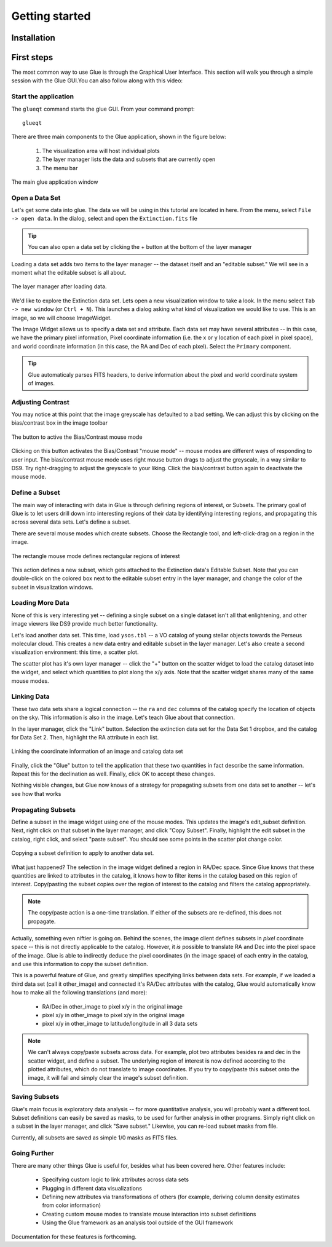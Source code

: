 Getting started
***************

Installation
============

.. todo::

    How will we distribute?


First steps
===========

The most common way to use Glue is through the Graphical User
Interface. This section will walk you through a simple
session with the Glue GUI.You can also follow along with this video:

.. raw:: html

    <center>
    <iframe src="http://player.vimeo.com/video/44764865" width="500" height="281" frameborder="0" webkitAllowFullScreen mozallowfullscreen allowFullScreen></iframe> </center>


Start the application
---------------------

The ``glueqt`` command starts the glue GUI. From your command prompt::

    glueqt

.. todo::
   Create a glueqt executable

There are three main components to the Glue application, shown in the figure below:

 1) The visualization area will host individual plots
 2) The layer manager lists the data and subsets that are currently open
 3) The menu bar

.. figure:: main_window.png
   :alt: Main Glue GUI window
   :scale: 40%
   :align: center

   The main glue application window

Open a Data Set
---------------

Let's get some data into glue. The data we will be using in this tutorial are located in here. From the menu, select ``File -> open data``. In the dialog, select and open the ``Extinction.fits`` file

.. tip:: You can also open a data set by clicking the + button at the bottom of the layer manager

.. todo:: Add a link to example data.
.. todo:: Add file->open data to application menu

Loading a data set adds two items to the layer manager -- the dataset
itself and an "editable subset." We will see in a moment what the
editable subset is all about.

.. figure:: after_load.png
   :align: center

   The layer manager after loading data.

We'd like to explore the Extinction data set. Lets open a new
visualization window to take a look. In the menu select ``Tab -> new
window`` (or ``Ctrl + N``). This launches a dialog asking what kind of
visualization we would like to use. This is an image, so we will
choose ImageWidget.

The Image Widget allows us to specify a data set and attribute. Each
data set may have several attributes -- in this case, we have the
primary pixel information, Pixel coordinate information (i.e. the x or
y location of each pixel in pixel space), and world coordinate
information (in this case, the RA and Dec of each
pixel). Select the ``Primary`` component.

.. tip:: Glue automaticaly parses FITS headers, to derive information about the pixel and world coordinate system of images.

Adjusting Contrast
------------------

You may notice at this point that the image greyscale has defaulted to
a bad setting. We can adjust this by clicking on the bias/contrast box
in the image toolbar

.. figure:: bias_contrast.png
   :align: center

   The button to active the Bias/Contrast mouse mode

Clicking on this button activates the Bias/Contrast "mouse mode" --
mouse modes are different ways of responding to user input. The
bias/contrast mouse mode uses right mouse button drags to adjust the
greyscale, in a way similar to DS9. Try right-dragging to adjust the
greyscale to your liking. Click the bias/contrast button again to
deactivate the mouse mode.


Define a Subset
---------------

The main way of interacting with data in Glue is through defining
regions of interest, or Subsets. The primary goal of Glue is to let
users drill down into interesting regions of their data by identifying
interesting regions, and propagating this across several data
sets. Let's define a subset.

There are several mouse modes which create subsets. Choose the
Rectangle tool, and left-click-drag on a region in the image.

.. figure:: rectangle_tool.png
   :align: center

   The rectangle mouse mode defines rectangular regions of interest

This action defines a new subset, which gets attached to the
Extinction data's Editable Subset. Note that you can double-click on
the colored box next to the editable subset entry in the layer
manager, and change the color of the subset in visualization windows.

Loading More Data
-----------------

None of this is very interesting yet -- defining a single subset on a
single dataset isn't all that enlightening, and other image viewers
like DS9 provide much better functionality.

Let's load another data set. This time, load ``ysos.tbl`` --
a VO catalog of young stellar objects towards the Perseus molecular cloud.
This creates a new data entry and editable subset in the layer manager. Let's also create a second visualization environment: this time, a scatter plot.

The scatter plot has it's own layer manager -- click the "+" button on
the scatter widget to load the catalog dataset into the widget, and
select which quantities to plot along the x/y axis. Note that the
scatter widget shares many of the same mouse modes.

Linking Data
------------

These two data sets share a logical connection -- the ``ra`` and
``dec`` columns of the catalog specify the location of objects on the
sky. This information is also in the image. Let's teach Glue about
that connection.

In the layer manager, click the "Link" button. Selection the
extinction data set for the Data Set 1 dropbox, and the catalog for
Data Set 2. Then, highlight the RA attribute in each
list.

.. figure:: link_dialog.png
   :align: center

   Linking the coordinate information of an image and catalog data set

Finally, click the "Glue" button to tell the application that these
two quantities in fact describe the same information. Repeat this for
the declination as well. Finally, click OK to accept these changes.

Nothing visible changes, but Glue now knows of a strategy for
propagating subsets from one data set to another -- let's see how that
works

Propagating Subsets
-------------------

Define a subset in the image widget using one of the mouse modes. This
updates the image's edit_subset definition. Next, right click on that
subset in the layer manager, and click "Copy Subset". Finally, highlight
the edit subset in the catalog, right click, and select "paste
subset". You should see some points in the scatter plot change color.

.. figure:: copy_subset.png
   :align: center

   Copying a subset definition to apply to another data set.

What just happened? The selection in the image widget defined a region
in RA/Dec space. Since Glue knows that these quantities
are linked to attributes in the catalog, it knows how to filter
items in the catalog based on this region of interest. Copy/pasting
the subset copies over the region of interest to the catalog and
filters the catalog appropriately.

.. note:: The copy/paste action is a one-time translation. If either
          of the subsets are re-defined, this does not propagate.

Actually, something even niftier is going on. Behind the scenes, the
image client defines subsets in *pixel* coordinate space -- this is
not directly applicable to the catalog. However, it *is* possible to
translate RA and Dec into the pixel space of the image. Glue
is able to indirectly deduce the pixel coordinates (in the image
space) of each entry in the catalog, and use this information to copy
the subset definition.

This is a powerful feature of Glue, and greatly simplifies specifying
links between data sets. For example, if we loaded a third data set
(call it other_image) and connected it's RA/Dec attributes
with the catalog, Glue would automatically know how to make all the
following translations (and more):

 * RA/Dec in other_image to pixel x/y in the original image
 * pixel x/y in other_image to pixel x/y in the original image
 * pixel x/y in other_image to latitude/longitude in all 3 data sets

.. note::

    We can't always copy/paste subsets across data. For example, plot
    two attributes besides ra and dec in the scatter widget, and
    define a subset. The underlying region of interest is now defined
    according to the plotted attributes, which do not translate to
    image coordinates. If you try to copy/paste this subset onto the
    image, it will fail and simply clear the image's subset
    definition.

Saving Subsets
--------------

Glue's main focus is exploratory data analysis -- for more
quantitative analysis, you will probably want a different tool. Subset
definitions can easily be saved as masks, to be used for further
analysis in other programs. Simply right click on a subset in the
layer manager, and click "Save subset." Likewise, you can re-load
subset masks from file.

Currently, all subsets are saved as simple 1/0 masks as FITS files.

Going Further
-------------

There are many other things Glue is useful for, besides what has been
covered here. Other features include:

 * Specifying custom logic to link attributes across data sets
 * Plugging in different data visualizations
 * Defining new attributes via transformations of others (for example,
   deriving column density estimates from color information)
 * Creating custom mouse modes to translate mouse interaction into subset definitions
 * Using the Glue framework as an analysis tool outside of the GUI framework

Documentation for these features is forthcoming.

